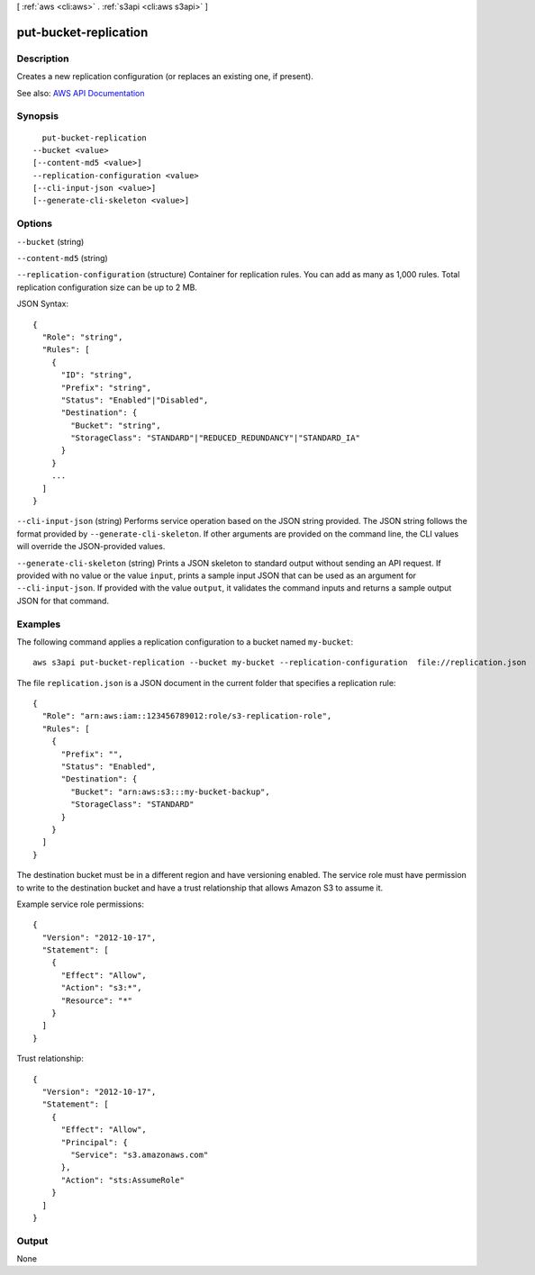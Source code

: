 [ :ref:`aws <cli:aws>` . :ref:`s3api <cli:aws s3api>` ]

.. _cli:aws s3api put-bucket-replication:


**********************
put-bucket-replication
**********************



===========
Description
===========

Creates a new replication configuration (or replaces an existing one, if present).

See also: `AWS API Documentation <https://docs.aws.amazon.com/goto/WebAPI/s3-2006-03-01/PutBucketReplication>`_


========
Synopsis
========

::

    put-bucket-replication
  --bucket <value>
  [--content-md5 <value>]
  --replication-configuration <value>
  [--cli-input-json <value>]
  [--generate-cli-skeleton <value>]




=======
Options
=======

``--bucket`` (string)


``--content-md5`` (string)


``--replication-configuration`` (structure)
Container for replication rules. You can add as many as 1,000 rules. Total replication configuration size can be up to 2 MB.



JSON Syntax::

  {
    "Role": "string",
    "Rules": [
      {
        "ID": "string",
        "Prefix": "string",
        "Status": "Enabled"|"Disabled",
        "Destination": {
          "Bucket": "string",
          "StorageClass": "STANDARD"|"REDUCED_REDUNDANCY"|"STANDARD_IA"
        }
      }
      ...
    ]
  }



``--cli-input-json`` (string)
Performs service operation based on the JSON string provided. The JSON string follows the format provided by ``--generate-cli-skeleton``. If other arguments are provided on the command line, the CLI values will override the JSON-provided values.

``--generate-cli-skeleton`` (string)
Prints a JSON skeleton to standard output without sending an API request. If provided with no value or the value ``input``, prints a sample input JSON that can be used as an argument for ``--cli-input-json``. If provided with the value ``output``, it validates the command inputs and returns a sample output JSON for that command.



========
Examples
========

The following command applies a replication configuration to a bucket named ``my-bucket``::

  aws s3api put-bucket-replication --bucket my-bucket --replication-configuration  file://replication.json

The file ``replication.json`` is a JSON document in the current folder that specifies a replication rule::

  {
    "Role": "arn:aws:iam::123456789012:role/s3-replication-role",
    "Rules": [
      {
        "Prefix": "",
        "Status": "Enabled",
        "Destination": {
          "Bucket": "arn:aws:s3:::my-bucket-backup",
          "StorageClass": "STANDARD"
        }
      }
    ]
  }

The destination bucket must be in a different region and have versioning enabled. The service role must have permission to write to the destination bucket and have a trust relationship that allows Amazon S3 to assume it.

Example service role permissions::

  {
    "Version": "2012-10-17",
    "Statement": [
      {
        "Effect": "Allow",
        "Action": "s3:*",
        "Resource": "*"
      }
    ]
  }

Trust relationship::

  {
    "Version": "2012-10-17",
    "Statement": [
      {
        "Effect": "Allow",
        "Principal": {
          "Service": "s3.amazonaws.com"
        },
        "Action": "sts:AssumeRole"
      }
    ]
  }


======
Output
======

None